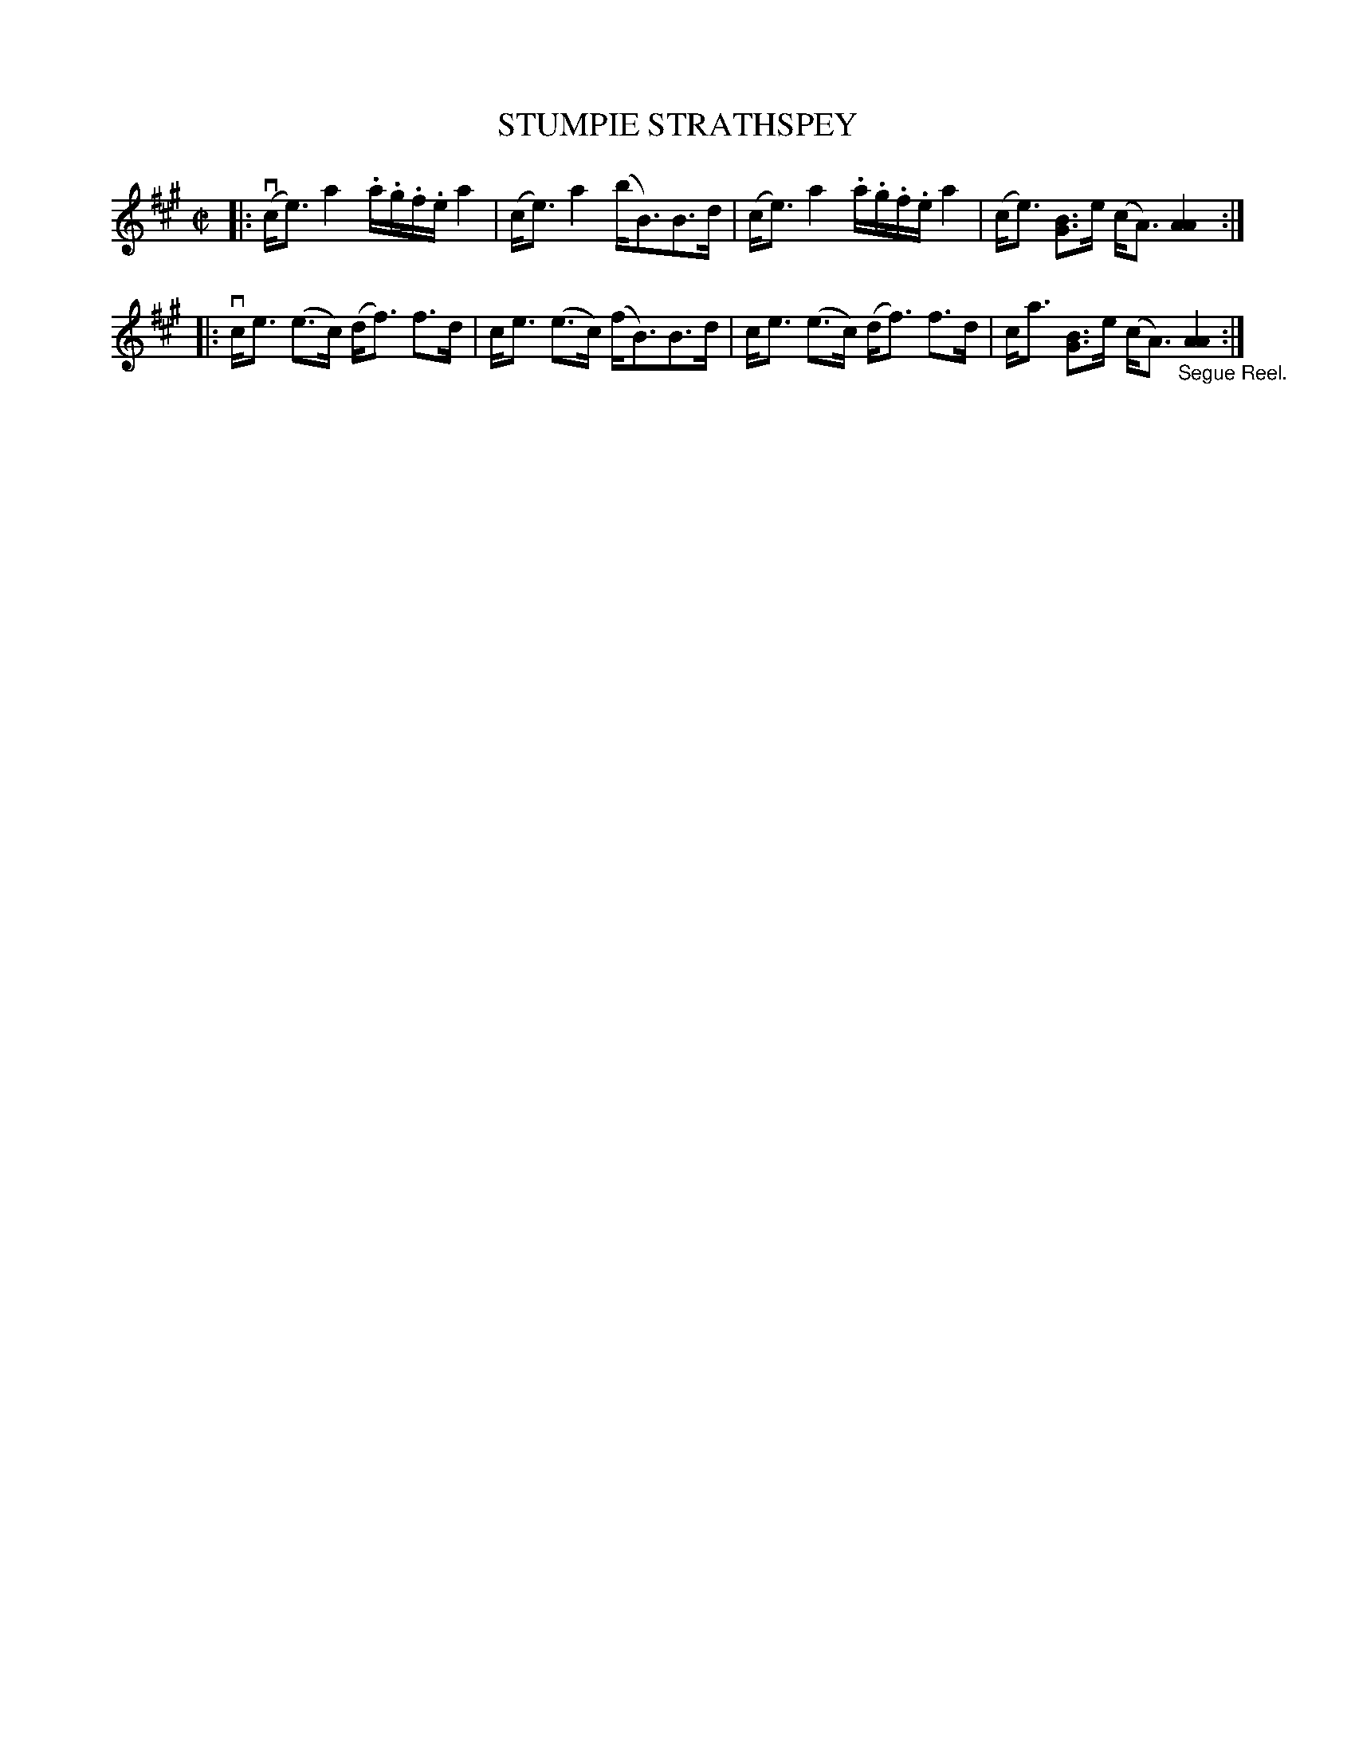 X: 10543
T: STUMPIE STRATHSPEY
R: strathspey
B: K\"ohler's Violin Repository, v.1, 1885 p.54 #3
F: http://www.archive.org/details/klersviolinrepos01edin
Z: 2011 John Chambers <jc:trillian.mit.edu>
N: Removed extra bar line in middle of bar 11.
N: Added missing flag to first c in bar 12.
M: C|
L: 1/8
K: A
|: (vc<e) a2 .a/.g/.f/.e/ a2 | (c<e) a2 (b<B)B>d | (c<e) a2 .a/.g/.f/.e/ a2 | (c<e) [BG]>e (c<A) [A2A2] :|
|: vc<e (e>c) (d<f) f>d | c<e (e>c) (f<B)B>d | c<e (e>c) (d<f) f>d | c<a [BG]>e (c<A) "_Segue Reel."[A2A2] :|
